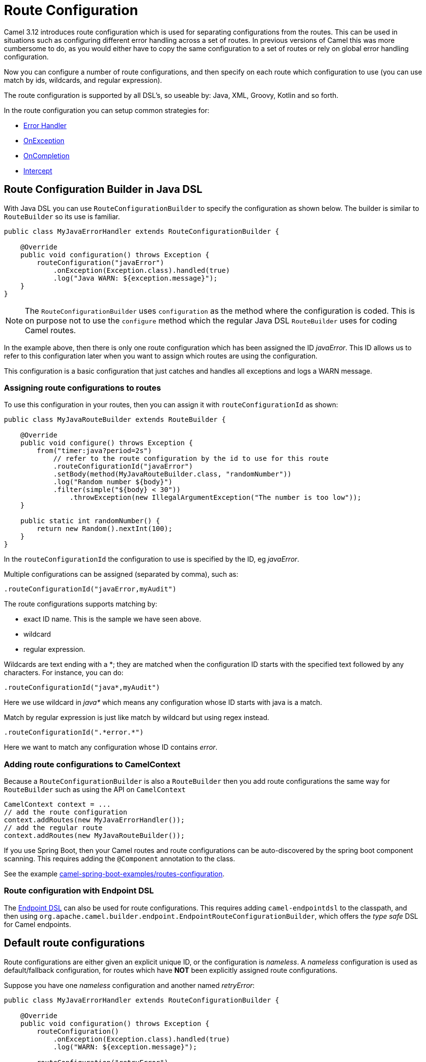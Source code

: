 = Route Configuration

Camel 3.12 introduces route configuration which is used for separating configurations
from the routes. This can be used in situations such as configuring different error handling across a set of routes.
In previous versions of Camel this was more cumbersome to do, as you would either have
to copy the same configuration to a set of routes or rely on global error handling configuration.

Now you can configure a number of route configurations, and then specify on each route
which configuration to use (you can use match by ids, wildcards, and regular expression).

The route configuration is supported by all DSL's, so useable by: Java, XML, Groovy, Kotlin and so forth.

In the route configuration you can setup common strategies for:

- xref:error-handler.adoc[Error Handler]
- xref:exception-clause.adoc[OnException]
- xref:oncompletion.adoc[OnCompletion]
- xref:components:eips:intercept.adoc[Intercept]


== Route Configuration Builder in Java DSL

With Java DSL you can use `RouteConfigurationBuilder` to specify the configuration as shown below.
The builder is similar to `RouteBuilder` so its use is familiar.

[source,java]
----
public class MyJavaErrorHandler extends RouteConfigurationBuilder {

    @Override
    public void configuration() throws Exception {
        routeConfiguration("javaError")
            .onException(Exception.class).handled(true)
            .log("Java WARN: ${exception.message}");
    }
}
----

NOTE: The `RouteConfigurationBuilder` uses `configuration` as the method where the configuration is coded.
This is on purpose not to use the `configure` method which the regular Java DSL `RouteBuilder`
uses for coding Camel routes.

In the example above, then there is only one route configuration which has been assigned the ID _javaError_.
This ID allows us to refer to this configuration later when you want to assign which routes are using the configuration.

This configuration is a basic configuration that just catches and handles all exceptions and logs a WARN message.

=== Assigning route configurations to routes

To use this configuration in your routes, then you can assign it with `routeConfigurationId` as shown:

[source,java]
----
public class MyJavaRouteBuilder extends RouteBuilder {

    @Override
    public void configure() throws Exception {
        from("timer:java?period=2s")
            // refer to the route configuration by the id to use for this route
            .routeConfigurationId("javaError")
            .setBody(method(MyJavaRouteBuilder.class, "randomNumber"))
            .log("Random number ${body}")
            .filter(simple("${body} < 30"))
                .throwException(new IllegalArgumentException("The number is too low"));
    }

    public static int randomNumber() {
        return new Random().nextInt(100);
    }
}
----

In the `routeConfigurationId` the configuration to use is specified by the ID, eg _javaError_.

Multiple configurations can be assigned (separated by comma), such as:

[source,java]
----
.routeConfigurationId("javaError,myAudit")
----

The route configurations supports matching by:

- exact ID name. This is the sample we have seen above.
- wildcard
- regular expression.

Wildcards are text ending with a *; they are matched when the configuration ID starts with the specified text followed by any characters. For instance, you can do:

[source,java]
----
.routeConfigurationId("java*,myAudit")
----

Here we use wildcard in _java*_ which means any configuration whose ID starts with java is a match.

Match by regular expression is just like match by wildcard but using regex instead.

[source,java]
----
.routeConfigurationId(".*error.*")
----

Here we want to match any configuration whose ID contains _error_.

=== Adding route configurations to CamelContext

Because a `RouteConfigurationBuilder` is also a `RouteBuilder` then you add route configurations
the same way for `RouteBuilder` such as using the API on `CamelContext`

[source,java]
----
CamelContext context = ...
// add the route configuration
context.addRoutes(new MyJavaErrorHandler());
// add the regular route
context.addRoutes(new MyJavaRouteBuilder());
----

If you use Spring Boot, then your Camel routes and route configurations can be auto-discovered
by the spring boot component scanning. This requires adding the `@Component` annotation to the class.

See the example https://github.com/apache/camel-spring-boot-examples/tree/main/routes-configuration[camel-spring-boot-examples/routes-configuration].


=== Route configuration with Endpoint DSL

The xref:Endpoint-dsl.adoc[Endpoint DSL] can also be used for route configurations.
This requires adding `camel-endpointdsl` to the classpath, and then using
`org.apache.camel.builder.endpoint.EndpointRouteConfigurationBuilder`,
which offers the _type safe_ DSL for Camel endpoints.


== Default route configurations

Route configurations are either given an explicit unique ID, or the configuration is _nameless_.
A _nameless_ configuration is used as default/fallback configuration, for routes which have *NOT*
been explicitly assigned route configurations.

Suppose you have one _nameless_ configuration and another named _retryError_:

[source,java]
----
public class MyJavaErrorHandler extends RouteConfigurationBuilder {

    @Override
    public void configuration() throws Exception {
        routeConfiguration()
            .onException(Exception.class).handled(true)
            .log("WARN: ${exception.message}");

        routeConfiguration("retryError")
            .onException(Exception.class).maximumRedeliveries(5);
    }
}
----

And the following two routes:

[source,java]
----
   from("file:cheese").routeId("cheese")
        .to("kafka:cheese");

   from("file:beer").routeId("beer")
        .routeConfigurationId("retryError")
        .to("jms:beer");
----

In the example above, the _cheese_ route has no route configurations assigned, so the route
will use the default configuration, which in case of an exception will log a warning.

The _beer_ route on the other hand has the route configuration _retryError_ assigned, and this
configuration will in case of an exception retry up to 5 times and then if still an error
then fail and rollback.

If you add more routes, then those routes can also be assigned the _retryError_ configuration
if they should also retry in case of error.

=== Route Configuration with Error Handler

Each route configuration can also have a specific error handler configured, as shown below:

[source,java]
----
public class MyJavaErrorHandler extends RouteConfigurationBuilder {

    @Override
    public void configuration() throws Exception {
        routeConfiguration()
            .errorHandler(deadLetterChannel("mock:dead"));

        routeConfiguration("retryError")
            .onException(Exception.class).maximumRedeliveries(5);
    }
}
----

In the example above, the _nameless_ configuration has an error handler with a dead letter queue.
And the route configuration with id _retryError_ does not, and instead it will attempt
to retry the failing message up till 5 times before giving up (exhausted). Because this
route configuration does not have any error handler assigned, then Camel will use the default error handler.

IMPORTANT: Routes that have a local error handler defined, will always use this error handler,
instead of the error handler from route configurations. A route can only have 1 error handler.

== Route Configuration in XML

When using XML DSL then you can code your route configurations in XML files as shown below:

[source,xml]
----
<routeConfiguration id="xmlError">
    <onException>
        <exception>java.lang.Exception</exception>
        <handled><constant>true</constant></handled>
        <log message="XML WARN: ${exception.message}"/>
    </onException>
</routeConfiguration>
----

And in the XML routes you can assign which configurations to use:

[source,xml]
----
<route routeConfigurationId="xmlError">
    <from uri="timer:xml?period=5s"/>
    <log message="I am XML"/>
    <throwException exceptionType="java.lang.Exception" message="Some kind of XML error"/>
</route>
----

In this example the route is assigned the _xmlError_ route configuration by the exact ID.


== Route Configuration in YAML

When using YAML DSL then you can code your route configurations in YAML files as shown below:

[source,yaml]
----
- route-configuration:
    id: "yamlError"
    on-exception:
    - on-exception:
        handled:
          constant: "true"
        exception:
          - "java.lang.Exception"
        steps:
          - log:
              message: "YAML WARN ${exception.message}"
----

And in the YAML routes you can assign which configurations to use:

[source,yaml]
----
- route:
    # refer to the route configuration by the id to use for this route
    route-configuration-id: "yamlError"
    from:
      uri: "timer:yaml?period=3s"
      steps:
        - set-body:
            simple: "Timer fired ${header.CamelTimerCounter} times"
        - to:
            uri: "log:yaml"
            parameters:
              show-body-type: false
              show-exchange-pattern: false
        - throw-exception:
            exception-type: "java.lang.IllegalArgumentException"
            message: "Error from yaml"
----

In this example the route is assigned the _yamlError_ route configuration by the exact ID.

== Mixing DSLs

Routes and route configuration are not required to use the same language. For example, you can code
route configurations in Java, and then use XML DSL for the routes, and they would work together.

== Route Configuration in classic Spring/Blueprint XML

When using XML DSL with `camel-spring-xml` or `camel-blueprint`
then you can code your route configurations in `<routeConfigurationContext>` snippets
in separate XML files as shown below:

[source,xml]
----
<routeConfigurationContext id="myConf" xmlns="http://camel.apache.org/schema/spring">
    <routeConfiguration id="xmlError">
        <onException>
            <exception>java.lang.Exception</exception>
            <handled><constant>true</constant></handled>
            <log message="XML WARN: ${exception.message}"/>
        </onException>
    </routeConfiguration>
</routeConfigurationContext>
----

Then from `<camelContext>` you can refer to these XML snippets by their ids:

[source,xml]
----
<camelContext id="myCamel" xmlns="http://camel.apache.org/schema/spring">

    <!-- refer to the ID on the context that has the route configurations (see above) -->
    <routeConfigurationContextRef ref="myConf"/>

    <!-- routes can then assign which configuration to use -->
    <route routeConfigurationId="xmlError">
        <from uri="timer:xml?period=5s"/>
        <log message="I am XML"/>
        <throwException exceptionType="java.lang.Exception" message="Some kind of XML error"/>
    </route>
</camelContext>
----

In this example the route is assigned the _xmlError_ route configuration by the exact ID.

== Packaging route configurations in reusable JARs

You can package common route configurations into JARs which you can then use together with
your Camel applications, by adding the JARs as dependencies to the classpath (such as in Maven pom.xml file).

This allows for example to use a _common practice_ among your Camel applications.

== Logging Summary

If you set `startup-summary-level=verbose` then Camel will log for each route which route configurations they have been assigned.

This option can be configured via Java API and also in `application.properties` for Camel on Spring Boot, Quarkus, and Camel standalone via `camel-main`

[source,java]
----
camelContext.setStartupSummaryLevel(StartupSummaryLevel.Verbose);
----

And with Spring Boot:

[source,properties]
----
camel.spring-boot.startup-summary-level = verbose
----

And in Camel Main / Quarkus:

[source,properties]
----
camel.main.startup-summary-level = verbose
----

== Route Precondition

The route configurations can be included or not according to the result of a test expressed in simple language that is evaluated only once during the initialization phase.

In the next example, the route configuration is only included if the parameter `activate` has been set to `true`.

[source,java]
----
routeConfiguration().precondition("{{activate}}")
    .onException(IllegalArgumentException.class)
    .handled(true)
    .log("WARN: ${exception.message}");
----

And the same example using XML DSL:

[source,xml]
----
<routeConfiguration precondition="{{activate}}">
    <onException>
        <exception>java.lang.IllegalArgumentException</exception>
        <handled>
            <constant>true</constant>
        </handled>
        <log message="XML WARN: ${exception.message}"/>
    </onException>
</routeConfiguration>
----

And in YAML DSL:

[source,yaml]
----
- route-configuration:
    precondition: "{{activate}}"
    on-exception:
    - on-exception:
        exception:
          - "java.lang.IllegalArgumentException"
        handled:
          constant: "true"
        steps:
          - log:
              message: "YAML WARN ${exception.message}"
----

== More Information

See these examples:

- https://github.com/apache/camel-examples/tree/main/examples/routes-configuration[camel-examples/examples/routes-configuration]
- https://github.com/apache/camel-spring-boot-examples/tree/main/routes-configuration[camel-spring-boot-examples/routes-configuration/]

